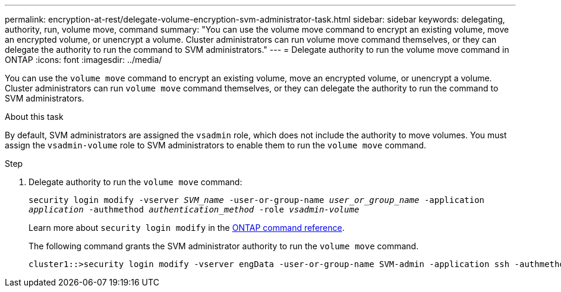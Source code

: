 ---
permalink: encryption-at-rest/delegate-volume-encryption-svm-administrator-task.html
sidebar: sidebar
keywords: delegating, authority, run, volume move, command
summary: "You can use the volume move command to encrypt an existing volume, move an encrypted volume, or unencrypt a volume. Cluster administrators can run volume move command themselves, or they can delegate the authority to run the command to SVM administrators."
---
= Delegate authority to run the volume move command in ONTAP
:icons: font
:imagesdir: ../media/

[.lead]
You can use the `volume move` command to encrypt an existing volume, move an encrypted volume, or unencrypt a volume. Cluster administrators can run `volume move` command themselves, or they can delegate the authority to run the command to SVM administrators.

.About this task

By default, SVM administrators are assigned the `vsadmin` role, which does not include the authority to move volumes. You must assign the `vsadmin-volume` role to SVM administrators to enable them to run the `volume move` command.

.Step

. Delegate authority to run the `volume move` command:
+
`security login modify -vserver _SVM_name_ -user-or-group-name _user_or_group_name_ -application _application_ -authmethod _authentication_method_ -role _vsadmin-volume_`
+
Learn more about `security login modify` in the link:https://docs.netapp.com/us-en/ontap-cli/security-login-modify.html[ONTAP command reference^].
+
The following command grants the SVM administrator authority to run the `volume move` command.
+
----
cluster1::>security login modify -vserver engData -user-or-group-name SVM-admin -application ssh -authmethod domain -role vsadmin-volume
----

// 2025 Jan 14, ONTAPDOC-2569